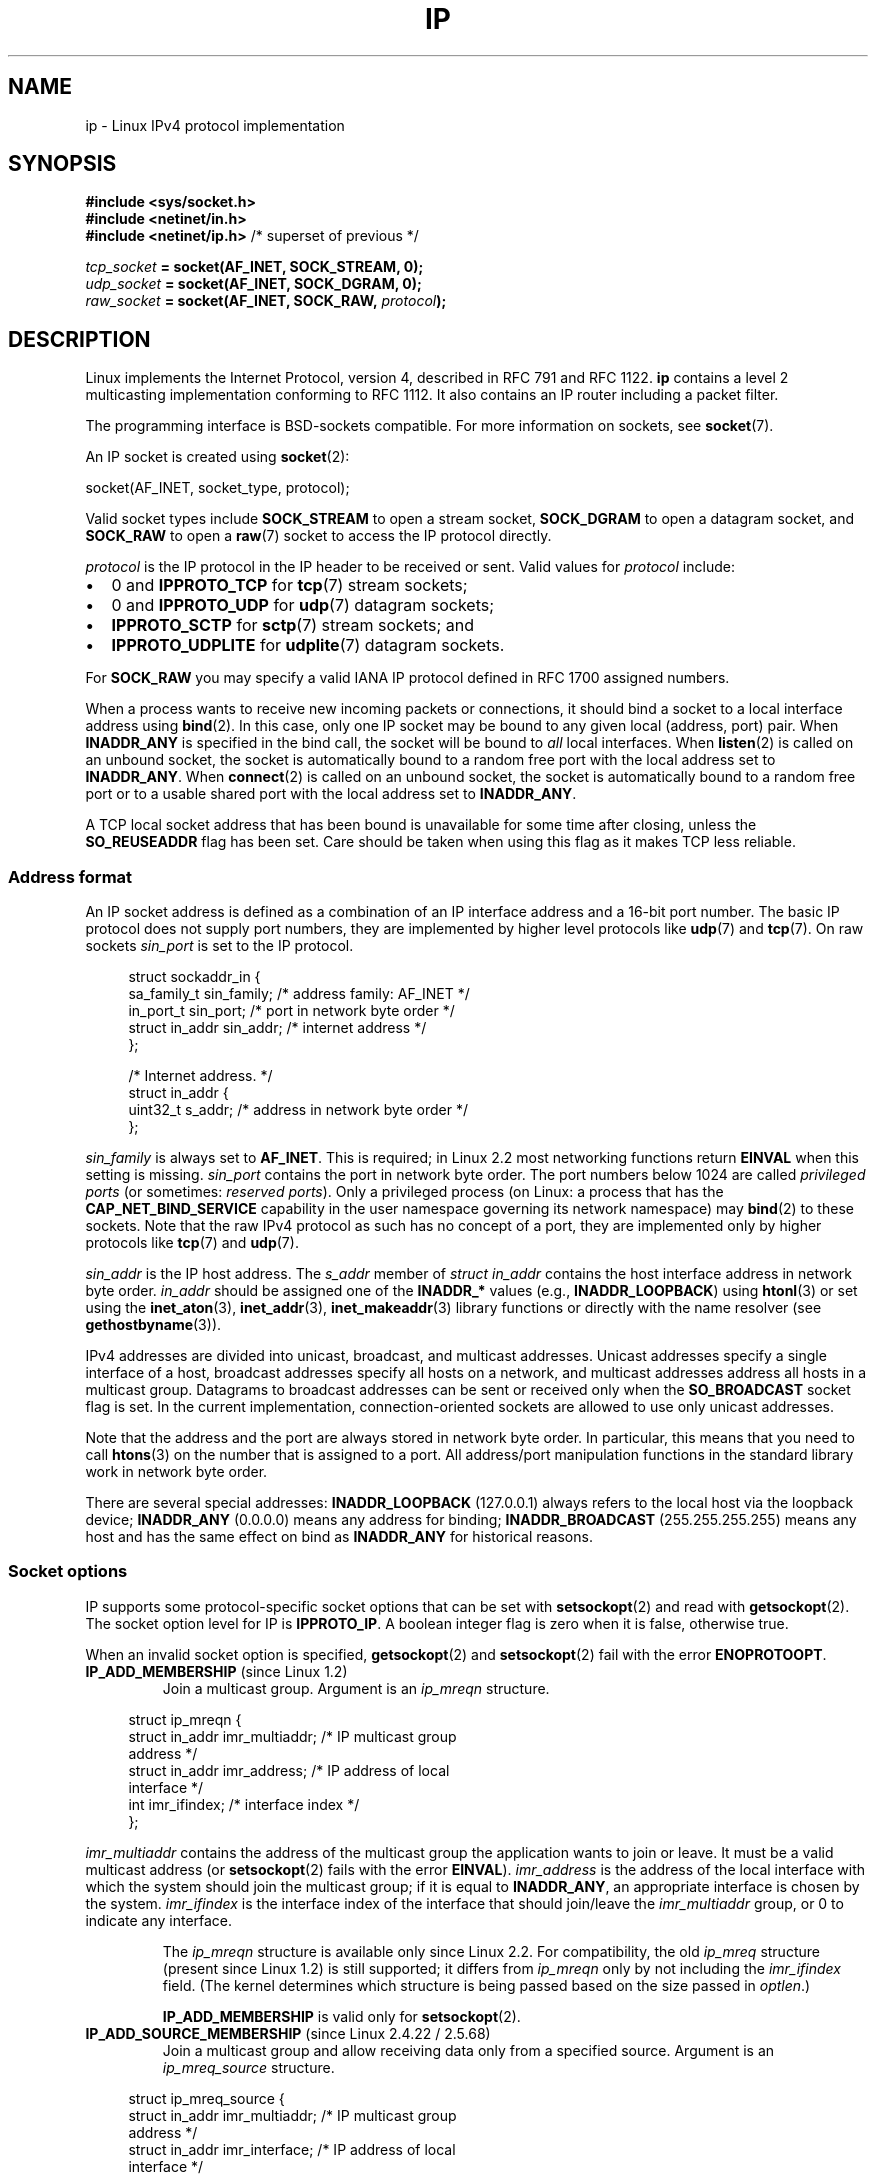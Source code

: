 .\" This man page is Copyright (C) 1999 Andi Kleen <ak@muc.de>.
.\"
.\" %%%LICENSE_START(VERBATIM_ONE_PARA)
.\" Permission is granted to distribute possibly modified copies
.\" of this page provided the header is included verbatim,
.\" and in case of nontrivial modification author and date
.\" of the modification is added to the header.
.\" %%%LICENSE_END
.\"
.\" $Id: ip.7,v 1.19 2000/12/20 18:10:31 ak Exp $
.\"
.\" FIXME The following socket options are yet to be documented
.\"
.\" 	IP_XFRM_POLICY (2.5.48)
.\"	    Needs CAP_NET_ADMIN
.\"
.\" 	IP_IPSEC_POLICY (2.5.47)
.\"	    Needs CAP_NET_ADMIN
.\"
.\" 	IP_PASSSEC (2.6.17)
.\" 	    Boolean
.\"	    commit 2c7946a7bf45ae86736ab3b43d0085e43947945c
.\"	    Author: Catherine Zhang <cxzhang@watson.ibm.com>
.\"
.\"	IP_MINTTL (2.6.34)
.\"	    commit d218d11133d888f9745802146a50255a4781d37a
.\"	    Author: Stephen Hemminger <shemminger@vyatta.com>
.\"
.\"	MCAST_JOIN_GROUP (2.4.22 / 2.6)
.\"
.\"	MCAST_BLOCK_SOURCE (2.4.22 / 2.6)
.\"
.\"	MCAST_UNBLOCK_SOURCE (2.4.22 / 2.6)
.\"
.\"	MCAST_LEAVE_GROUP (2.4.22 / 2.6)
.\"
.\"	MCAST_JOIN_SOURCE_GROUP (2.4.22 / 2.6)
.\"
.\"	MCAST_LEAVE_SOURCE_GROUP (2.4.22 / 2.6)
.\"
.\"	MCAST_MSFILTER (2.4.22 / 2.6)
.\"
.\"	IP_UNICAST_IF (3.4)
.\"	    commit 76e21053b5bf33a07c76f99d27a74238310e3c71
.\"	    Author: Erich E. Hoover <ehoover@mines.edu>
.\"
.TH IP  7 2020-06-09 "Linux" "Linux Programmer's Manual"
.SH NAME
ip \- Linux IPv4 protocol implementation
.SH SYNOPSIS
.B #include <sys/socket.h>
.br
.\" .B #include <net/netinet.h> -- does not exist anymore
.\" .B #include <linux/errqueue.h> -- never include <linux/foo.h>
.B #include <netinet/in.h>
.br
.B #include <netinet/ip.h>        \fR/* superset of previous */
.PP
.IB tcp_socket " = socket(AF_INET, SOCK_STREAM, 0);"
.br
.IB udp_socket " = socket(AF_INET, SOCK_DGRAM, 0);"
.br
.IB raw_socket " = socket(AF_INET, SOCK_RAW, " protocol ");"
.SH DESCRIPTION
Linux implements the Internet Protocol, version 4,
described in RFC\ 791 and RFC\ 1122.
.B ip
contains a level 2 multicasting implementation conforming to RFC\ 1112.
It also contains an IP router including a packet filter.
.PP
The programming interface is BSD-sockets compatible.
For more information on sockets, see
.BR socket (7).
.PP
An IP socket is created using
.BR socket (2):
.PP
    socket(AF_INET, socket_type, protocol);
.PP
Valid socket types include
.B SOCK_STREAM
to open a stream socket,
.B SOCK_DGRAM
to open a datagram socket, and
.B SOCK_RAW
to open a
.BR raw (7)
socket to access the IP protocol directly.
.PP
.I protocol
is the IP protocol in the IP header to be received or sent.
Valid values for
.I protocol
include:
.IP \(bu 2
0 and
.B IPPROTO_TCP
for
.BR tcp (7)
stream sockets;
.IP \(bu
0 and
.B IPPROTO_UDP
for
.BR udp (7)
datagram sockets;
.IP \(bu
.B IPPROTO_SCTP
for
.BR sctp (7)
stream sockets; and
.IP \(bu
.B IPPROTO_UDPLITE
for
.BR udplite (7)
datagram sockets.
.PP
For
.B SOCK_RAW
you may specify a valid IANA IP protocol defined in
RFC\ 1700 assigned numbers.
.PP
When a process wants to receive new incoming packets or connections, it
should bind a socket to a local interface address using
.BR bind (2).
In this case, only one IP socket may be bound to any given local
(address, port) pair.
When
.B INADDR_ANY
is specified in the bind call, the socket will be bound to
.I all
local interfaces.
When
.BR listen (2)
is called on an unbound socket, the socket is automatically bound
to a random free port with the local address set to
.BR INADDR_ANY .
When
.BR connect (2)
is called on an unbound socket, the socket is automatically bound
to a random free port or to a usable shared port with the local address
set to
.BR INADDR_ANY .
.PP
A TCP local socket address that has been bound is unavailable for
some time after closing, unless the
.B SO_REUSEADDR
flag has been set.
Care should be taken when using this flag as it makes TCP less reliable.
.SS Address format
An IP socket address is defined as a combination of an IP interface
address and a 16-bit port number.
The basic IP protocol does not supply port numbers, they
are implemented by higher level protocols like
.BR udp (7)
and
.BR tcp (7).
On raw sockets
.I sin_port
is set to the IP protocol.
.PP
.in +4n
.EX
struct sockaddr_in {
    sa_family_t    sin_family; /* address family: AF_INET */
    in_port_t      sin_port;   /* port in network byte order */
    struct in_addr sin_addr;   /* internet address */
};

/* Internet address. */
struct in_addr {
    uint32_t       s_addr;     /* address in network byte order */
};
.EE
.in
.PP
.I sin_family
is always set to
.BR AF_INET .
This is required; in Linux 2.2 most networking functions return
.B EINVAL
when this setting is missing.
.I sin_port
contains the port in network byte order.
The port numbers below 1024 are called
.IR "privileged ports"
(or sometimes:
.IR "reserved ports" ).
Only a privileged process
(on Linux: a process that has the
.B CAP_NET_BIND_SERVICE
capability in the user namespace governing its network namespace) may
.BR bind (2)
to these sockets.
Note that the raw IPv4 protocol as such has no concept of a
port, they are implemented only by higher protocols like
.BR tcp (7)
and
.BR udp (7).
.PP
.I sin_addr
is the IP host address.
The
.I s_addr
member of
.I struct in_addr
contains the host interface address in network byte order.
.I in_addr
should be assigned one of the
.BR INADDR_*
values
(e.g.,
.BR INADDR_LOOPBACK )
using
.BR htonl (3)
or set using the
.BR inet_aton (3),
.BR inet_addr (3),
.BR inet_makeaddr (3)
library functions or directly with the name resolver (see
.BR gethostbyname (3)).
.PP
IPv4 addresses are divided into unicast, broadcast,
and multicast addresses.
Unicast addresses specify a single interface of a host,
broadcast addresses specify all hosts on a network, and multicast
addresses address all hosts in a multicast group.
Datagrams to broadcast addresses can be sent or received only when the
.B SO_BROADCAST
socket flag is set.
In the current implementation, connection-oriented sockets are allowed
to use only unicast addresses.
.\" Leave a loophole for XTP @)
.PP
Note that the address and the port are always stored in
network byte order.
In particular, this means that you need to call
.BR htons (3)
on the number that is assigned to a port.
All address/port manipulation
functions in the standard library work in network byte order.
.PP
There are several special addresses:
.B INADDR_LOOPBACK
(127.0.0.1)
always refers to the local host via the loopback device;
.B INADDR_ANY
(0.0.0.0)
means any address for binding;
.B INADDR_BROADCAST
(255.255.255.255)
means any host and has the same effect on bind as
.B INADDR_ANY
for historical reasons.
.SS Socket options
IP supports some protocol-specific socket options that can be set with
.BR setsockopt (2)
and read with
.BR getsockopt (2).
The socket option level for IP is
.BR IPPROTO_IP .
.\" or SOL_IP on Linux
A boolean integer flag is zero when it is false, otherwise true.
.PP
When an invalid socket option is specified,
.BR getsockopt (2)
and
.BR setsockopt (2)
fail with the error
.BR ENOPROTOOPT .
.TP
.BR IP_ADD_MEMBERSHIP " (since Linux 1.2)"
Join a multicast group.
Argument is an
.I ip_mreqn
structure.
.PP
.in +4n
.EX
struct ip_mreqn {
    struct in_addr imr_multiaddr; /* IP multicast group
                                     address */
    struct in_addr imr_address;   /* IP address of local
                                     interface */
    int            imr_ifindex;   /* interface index */
};
.EE
.in
.PP
.I imr_multiaddr
contains the address of the multicast group the application
wants to join or leave.
It must be a valid multicast address
.\" (i.e., within the 224.0.0.0-239.255.255.255 range)
(or
.BR setsockopt (2)
fails with the error
.BR EINVAL ).
.I imr_address
is the address of the local interface with which the system
should join the multicast group; if it is equal to
.BR INADDR_ANY ,
an appropriate interface is chosen by the system.
.I imr_ifindex
is the interface index of the interface that should join/leave the
.I imr_multiaddr
group, or 0 to indicate any interface.
.IP
The
.I ip_mreqn
structure is available only since Linux 2.2.
For compatibility, the old
.I ip_mreq
structure (present since Linux 1.2) is still supported;
it differs from
.I ip_mreqn
only by not including the
.I imr_ifindex
field.
(The kernel determines which structure is being passed based
on the size passed in
.IR optlen .)
.IP
.B IP_ADD_MEMBERSHIP
is valid only for
.BR setsockopt (2).
.\"
.TP
.BR IP_ADD_SOURCE_MEMBERSHIP " (since Linux 2.4.22 / 2.5.68)"
Join a multicast group and allow receiving data only
from a specified source.
Argument is an
.I ip_mreq_source
structure.
.PP
.in +4n
.EX
struct ip_mreq_source {
    struct in_addr imr_multiaddr;  /* IP multicast group
                                      address */
    struct in_addr imr_interface;  /* IP address of local
                                      interface */
    struct in_addr imr_sourceaddr; /* IP address of
                                      multicast source */
};
.EE
.in
.PP
The
.I ip_mreq_source
structure is similar to
.I ip_mreqn
described under
.BR IP_ADD_MEMBERSHIP .
The
.I imr_multiaddr
field contains the address of the multicast group the application
wants to join or leave.
The
.I imr_interface
field is the address of the local interface with which
the system should join the multicast group.
Finally, the
.I imr_sourceaddr
field contains the address of the source the
application wants to receive data from.
.IP
This option can be used multiple times to allow
receiving data from more than one source.
.TP
.BR IP_BIND_ADDRESS_NO_PORT " (since Linux 4.2)"
.\" commit 90c337da1524863838658078ec34241f45d8394d
Inform the kernel to not reserve an ephemeral port when using
.BR bind (2)
with a port number of 0.
The port will later be automatically chosen at
.BR connect (2)
time,
in a way that allows sharing a source port as long as the 4-tuple is unique.
.TP
.BR IP_BLOCK_SOURCE " (since Linux 2.4.22 / 2.5.68)"
Stop receiving multicast data from a specific source in a given group.
This is valid only after the application has subscribed
to the multicast group using either
.BR IP_ADD_MEMBERSHIP
or
.BR IP_ADD_SOURCE_MEMBERSHIP .
.IP
Argument is an
.I ip_mreq_source
structure as described under
.BR IP_ADD_SOURCE_MEMBERSHIP .
.TP
.BR IP_DROP_MEMBERSHIP " (since Linux 1.2)"
Leave a multicast group.
Argument is an
.I ip_mreqn
or
.I ip_mreq
structure similar to
.BR IP_ADD_MEMBERSHIP .
.TP
.BR IP_DROP_SOURCE_MEMBERSHIP " (since Linux 2.4.22 / 2.5.68)"
Leave a source-specific group\(emthat is, stop receiving data from
a given multicast group that come from a given source.
If the application has subscribed to multiple sources within
the same group, data from the remaining sources will still be delivered.
To stop receiving data from all sources at once, use
.BR IP_DROP_MEMBERSHIP .
.IP
Argument is an
.I ip_mreq_source
structure as described under
.BR IP_ADD_SOURCE_MEMBERSHIP .
.TP
.BR IP_FREEBIND " (since Linux 2.4)"
.\" Precisely: 2.4.0-test10
If enabled, this boolean option allows binding to an IP address
that is nonlocal or does not (yet) exist.
This permits listening on a socket,
without requiring the underlying network interface or the
specified dynamic IP address to be up at the time that
the application is trying to bind to it.
This option is the per-socket equivalent of the
.IR ip_nonlocal_bind
.I /proc
interface described below.
.TP
.BR IP_HDRINCL " (since Linux 2.0)"
If enabled,
the user supplies an IP header in front of the user data.
Valid only for
.B SOCK_RAW
sockets; see
.BR raw (7)
for more information.
When this flag is enabled, the values set by
.BR IP_OPTIONS ,
.BR IP_TTL ,
and
.B IP_TOS
are ignored.
.TP
.BR IP_MSFILTER " (since Linux 2.4.22 / 2.5.68)"
This option provides access to the advanced full-state filtering API.
Argument is an
.I ip_msfilter
structure.
.PP
.in +4n
.EX
struct ip_msfilter {
    struct in_addr imsf_multiaddr; /* IP multicast group
                                      address */
    struct in_addr imsf_interface; /* IP address of local
                                      interface */
    uint32_t       imsf_fmode;     /* Filter-mode */

    uint32_t       imsf_numsrc;    /* Number of sources in
                                      the following array */
    struct in_addr imsf_slist[1];  /* Array of source
                                      addresses */
};
.EE
.in
.PP
There are two macros,
.BR MCAST_INCLUDE
and
.BR MCAST_EXCLUDE ,
which can be used to specify the filtering mode.
Additionally, the
.BR IP_MSFILTER_SIZE (n)
macro exists to determine how much memory is needed to store
.I ip_msfilter
structure with
.I n
sources in the source list.
.IP
For the full description of multicast source filtering
refer to RFC 3376.
.TP
.BR IP_MTU " (since Linux 2.2)"
.\" Precisely: 2.1.124
Retrieve the current known path MTU of the current socket.
Returns an integer.
.IP
.B IP_MTU
is valid only for
.BR getsockopt (2)
and can be employed only when the socket has been connected.
.TP
.BR IP_MTU_DISCOVER " (since Linux 2.2)"
.\" Precisely: 2.1.124
Set or receive the Path MTU Discovery setting for a socket.
When enabled, Linux will perform Path MTU Discovery
as defined in RFC\ 1191 on
.B SOCK_STREAM
sockets.
For
.RB non- SOCK_STREAM
sockets,
.B IP_PMTUDISC_DO
forces the don't-fragment flag to be set on all outgoing packets.
It is the user's responsibility to packetize the data
in MTU-sized chunks and to do the retransmits if necessary.
The kernel will reject (with
.BR EMSGSIZE )
datagrams that are bigger than the known path MTU.
.B IP_PMTUDISC_WANT
will fragment a datagram if needed according to the path MTU,
or will set the don't-fragment flag otherwise.
.IP
The system-wide default can be toggled between
.B IP_PMTUDISC_WANT
and
.B IP_PMTUDISC_DONT
by writing (respectively, zero and nonzero values) to the
.I /proc/sys/net/ipv4/ip_no_pmtu_disc
file.
.TS
tab(:);
c l
l l.
Path MTU discovery value:Meaning
IP_PMTUDISC_WANT:Use per-route settings.
IP_PMTUDISC_DONT:Never do Path MTU Discovery.
IP_PMTUDISC_DO:Always do Path MTU Discovery.
IP_PMTUDISC_PROBE:Set DF but ignore Path MTU.
.TE
.sp 1
When PMTU discovery is enabled, the kernel automatically keeps track of
the path MTU per destination host.
When it is connected to a specific peer with
.BR connect (2),
the currently known path MTU can be retrieved conveniently using the
.B IP_MTU
socket option (e.g., after an
.B EMSGSIZE
error occurred).
The path MTU may change over time.
For connectionless sockets with many destinations,
the new MTU for a given destination can also be accessed using the
error queue (see
.BR IP_RECVERR ).
A new error will be queued for every incoming MTU update.
.IP
While MTU discovery is in progress, initial packets from datagram sockets
may be dropped.
Applications using UDP should be aware of this and not
take it into account for their packet retransmit strategy.
.IP
To bootstrap the path MTU discovery process on unconnected sockets, it
is possible to start with a big datagram size
(headers up to 64 kilobytes long) and let it shrink by updates of the path MTU.
.IP
To get an initial estimate of the
path MTU, connect a datagram socket to the destination address using
.BR connect (2)
and retrieve the MTU by calling
.BR getsockopt (2)
with the
.B IP_MTU
option.
.IP
It is possible to implement RFC 4821 MTU probing with
.B SOCK_DGRAM
or
.B SOCK_RAW
sockets by setting a value of
.BR IP_PMTUDISC_PROBE
(available since Linux 2.6.22).
This is also particularly useful for diagnostic tools such as
.BR tracepath (8)
that wish to deliberately send probe packets larger than
the observed Path MTU.
.TP
.BR IP_MULTICAST_ALL " (since Linux 2.6.31)"
This option can be used to modify the delivery policy of multicast messages
to sockets bound to the wildcard
.B INADDR_ANY
address.
The argument is a boolean integer (defaults to 1).
If set to 1,
the socket will receive messages from all the groups that have been joined
globally on the whole system.
Otherwise, it will deliver messages only from
the groups that have been explicitly joined (for example via the
.B IP_ADD_MEMBERSHIP
option) on this particular socket.
.TP
.BR IP_MULTICAST_IF " (since Linux 1.2)"
Set the local device for a multicast socket.
The argument for
.BR setsockopt (2)
is an
.I ip_mreqn
or
.\" net: IP_MULTICAST_IF setsockopt now recognizes struct mreq
.\" Commit: 3a084ddb4bf299a6e898a9a07c89f3917f0713f7
(since Linux 3.5)
.I ip_mreq
structure similar to
.BR IP_ADD_MEMBERSHIP ,
or an
.I in_addr
structure.
(The kernel determines which structure is being passed based
on the size passed in
.IR optlen .)
For
.BR getsockopt (2),
the argument is an
.I in_addr
structure.
.TP
.BR IP_MULTICAST_LOOP " (since Linux 1.2)"
Set or read a boolean integer argument that determines whether
sent multicast packets should be looped back to the local sockets.
.TP
.BR IP_MULTICAST_TTL " (since Linux 1.2)"
Set or read the time-to-live value of outgoing multicast packets for this
socket.
It is very important for multicast packets to set the smallest TTL possible.
The default is 1 which means that multicast packets don't leave the local
network unless the user program explicitly requests it.
Argument is an integer.
.TP
.BR IP_NODEFRAG " (since Linux 2.6.36)"
If enabled (argument is nonzero),
the reassembly of outgoing packets is disabled in the netfilter layer.
The argument is an integer.
.IP
This option is valid only for
.B SOCK_RAW
sockets.
.TP
.BR IP_OPTIONS " (since Linux 2.0)"
.\" Precisely: 1.3.30
Set or get the IP options to be sent with every packet from this socket.
The arguments are a pointer to a memory buffer containing the options
and the option length.
The
.BR setsockopt (2)
call sets the IP options associated with a socket.
The maximum option size for IPv4 is 40 bytes.
See RFC\ 791 for the allowed options.
When the initial connection request packet for a
.B SOCK_STREAM
socket contains IP options, the IP options will be set automatically
to the options from the initial packet with routing headers reversed.
Incoming packets are not allowed to change options after the connection
is established.
The processing of all incoming source routing options
is disabled by default and can be enabled by using the
.I accept_source_route
.I /proc
interface.
Other options like timestamps are still handled.
For datagram sockets, IP options can be only set by the local user.
Calling
.BR getsockopt (2)
with
.B IP_OPTIONS
puts the current IP options used for sending into the supplied buffer.
.TP
.BR IP_PKTINFO " (since Linux 2.2)"
.\" Precisely: 2.1.68
Pass an
.B IP_PKTINFO
ancillary message that contains a
.I pktinfo
structure that supplies some information about the incoming packet.
This only works for datagram oriented sockets.
The argument is a flag that tells the socket whether the
.B IP_PKTINFO
message should be passed or not.
The message itself can only be sent/retrieved
as control message with a packet using
.BR recvmsg (2)
or
.BR sendmsg (2).
.IP
.in +4n
.EX
struct in_pktinfo {
    unsigned int   ipi_ifindex;  /* Interface index */
    struct in_addr ipi_spec_dst; /* Local address */
    struct in_addr ipi_addr;     /* Header Destination
                                    address */
};
.EE
.in
.IP
.I ipi_ifindex
is the unique index of the interface the packet was received on.
.I ipi_spec_dst
is the local address of the packet and
.I ipi_addr
is the destination address in the packet header.
If
.B IP_PKTINFO
is passed to
.BR sendmsg (2)
and
.\" This field is grossly misnamed
.I ipi_spec_dst
is not zero, then it is used as the local source address for the routing
table lookup and for setting up IP source route options.
When
.I ipi_ifindex
is not zero, the primary local address of the interface specified by the
index overwrites
.I ipi_spec_dst
for the routing table lookup.
.TP
.BR IP_RECVERR " (since Linux 2.2)"
.\" Precisely: 2.1.15
Enable extended reliable error message passing.
When enabled on a datagram socket, all
generated errors will be queued in a per-socket error queue.
When the user receives an error from a socket operation,
the errors can be received by calling
.BR recvmsg (2)
with the
.B MSG_ERRQUEUE
flag set.
The
.I sock_extended_err
structure describing the error will be passed in an ancillary message with
the type
.B IP_RECVERR
and the level
.BR IPPROTO_IP .
.\" or SOL_IP on Linux
This is useful for reliable error handling on unconnected sockets.
The received data portion of the error queue contains the error packet.
.IP
The
.B IP_RECVERR
control message contains a
.I sock_extended_err
structure:
.IP
.in +4n
.EX
#define SO_EE_ORIGIN_NONE    0
#define SO_EE_ORIGIN_LOCAL   1
#define SO_EE_ORIGIN_ICMP    2
#define SO_EE_ORIGIN_ICMP6   3

struct sock_extended_err {
    uint32_t ee_errno;   /* error number */
    uint8_t  ee_origin;  /* where the error originated */
    uint8_t  ee_type;    /* type */
    uint8_t  ee_code;    /* code */
    uint8_t  ee_pad;
    uint32_t ee_info;    /* additional information */
    uint32_t ee_data;    /* other data */
    /* More data may follow */
};

struct sockaddr *SO_EE_OFFENDER(struct sock_extended_err *);
.EE
.in
.IP
.I ee_errno
contains the
.I errno
number of the queued error.
.I ee_origin
is the origin code of where the error originated.
The other fields are protocol-specific.
The macro
.B SO_EE_OFFENDER
returns a pointer to the address of the network object
where the error originated from given a pointer to the ancillary message.
If this address is not known, the
.I sa_family
member of the
.I sockaddr
contains
.B AF_UNSPEC
and the other fields of the
.I sockaddr
are undefined.
.IP
IP uses the
.I sock_extended_err
structure as follows:
.I ee_origin
is set to
.B SO_EE_ORIGIN_ICMP
for errors received as an ICMP packet, or
.B SO_EE_ORIGIN_LOCAL
for locally generated errors.
Unknown values should be ignored.
.I ee_type
and
.I ee_code
are set from the type and code fields of the ICMP header.
.I ee_info
contains the discovered MTU for
.B EMSGSIZE
errors.
The message also contains the
.I sockaddr_in of the node
caused the error, which can be accessed with the
.B SO_EE_OFFENDER
macro.
The
.I sin_family
field of the
.B SO_EE_OFFENDER
address is
.B AF_UNSPEC
when the source was unknown.
When the error originated from the network, all IP options
.RB ( IP_OPTIONS ", " IP_TTL ,
etc.) enabled on the socket and contained in the
error packet are passed as control messages.
The payload of the packet causing the error is returned as normal payload.
.\" FIXME . Is it a good idea to document that? It is a dubious feature.
.\" On
.\" .B SOCK_STREAM
.\" sockets,
.\" .B IP_RECVERR
.\" has slightly different semantics. Instead of
.\" saving the errors for the next timeout, it passes all incoming
.\" errors immediately to the user.
.\" This might be useful for very short-lived TCP connections which
.\" need fast error handling. Use this option with care:
.\" it makes TCP unreliable
.\" by not allowing it to recover properly from routing
.\" shifts and other normal
.\" conditions and breaks the protocol specification.
Note that TCP has no error queue;
.B MSG_ERRQUEUE
is not permitted on
.B SOCK_STREAM
sockets.
.B IP_RECVERR
is valid for TCP, but all errors are returned by socket function return or
.B SO_ERROR
only.
.IP
For raw sockets,
.B IP_RECVERR
enables passing of all received ICMP errors to the
application, otherwise errors are only reported on connected sockets
.IP
It sets or retrieves an integer boolean flag.
.B IP_RECVERR
defaults to off.
.TP
.BR IP_RECVOPTS " (since Linux 2.2)"
.\" Precisely: 2.1.15
Pass all incoming IP options to the user in a
.B IP_OPTIONS
control message.
The routing header and other options are already filled in
for the local host.
Not supported for
.B SOCK_STREAM
sockets.
.TP
.BR IP_RECVORIGDSTADDR " (since Linux 2.6.29)"
.\" commit e8b2dfe9b4501ed0047459b2756ba26e5a940a69
This boolean option enables the
.B IP_ORIGDSTADDR
ancillary message in
.BR recvmsg (2),
in which the kernel returns the original destination address
of the datagram being received.
The ancillary message contains a
.IR "struct sockaddr_in" .
.TP
.BR IP_RECVTOS " (since Linux 2.2)"
.\" Precisely: 2.1.68
If enabled, the
.B IP_TOS
ancillary message is passed with incoming packets.
It contains a byte which specifies the Type of Service/Precedence
field of the packet header.
Expects a boolean integer flag.
.TP
.BR IP_RECVTTL " (since Linux 2.2)"
.\" Precisely: 2.1.68
When this flag is set, pass a
.B IP_TTL
control message with the time-to-live
field of the received packet as a 32 bit integer.
Not supported for
.B SOCK_STREAM
sockets.
.TP
.BR IP_RETOPTS " (since Linux 2.2)"
.\" Precisely: 2.1.15
Identical to
.BR IP_RECVOPTS ,
but returns raw unprocessed options with timestamp and route record
options not filled in for this hop.
.TP
.BR IP_ROUTER_ALERT " (since Linux 2.2)"
.\" Precisely: 2.1.68
Pass all to-be forwarded packets with the
IP Router Alert option set to this socket.
Valid only for raw sockets.
This is useful, for instance, for user-space RSVP daemons.
The tapped packets are not forwarded by the kernel; it is
the user's responsibility to send them out again.
Socket binding is ignored,
such packets are only filtered by protocol.
Expects an integer flag.
.TP
.BR IP_TOS " (since Linux 1.0)"
Set or receive the Type-Of-Service (TOS) field that is sent
with every IP packet originating from this socket.
It is used to prioritize packets on the network.
TOS is a byte.
There are some standard TOS flags defined:
.B IPTOS_LOWDELAY
to minimize delays for interactive traffic,
.B IPTOS_THROUGHPUT
to optimize throughput,
.B IPTOS_RELIABILITY
to optimize for reliability,
.B IPTOS_MINCOST
should be used for "filler data" where slow transmission doesn't matter.
At most one of these TOS values can be specified.
Other bits are invalid and shall be cleared.
Linux sends
.B IPTOS_LOWDELAY
datagrams first by default,
but the exact behavior depends on the configured queueing discipline.
.\" FIXME elaborate on this
Some high-priority levels may require superuser privileges (the
.B CAP_NET_ADMIN
capability).
.\" The priority can also be set in a protocol-independent way by the
.\" .RB ( SOL_SOCKET ", " SO_PRIORITY )
.\" socket option (see
.\" .BR socket (7)).
.TP
.BR IP_TRANSPARENT " (since Linux 2.6.24)"
.\" commit f5715aea4564f233767ea1d944b2637a5fd7cd2e
.\"     This patch introduces the IP_TRANSPARENT socket option: enabling that
.\"     will make the IPv4 routing omit the non-local source address check on
.\"     output. Setting IP_TRANSPARENT requires NET_ADMIN capability.
.\" http://lwn.net/Articles/252545/
Setting this boolean option enables transparent proxying on this socket.
This socket option allows
the calling application to bind to a nonlocal IP address and operate
both as a client and a server with the foreign address as the local endpoint.
NOTE: this requires that routing be set up in a way that
packets going to the foreign address are routed through the TProxy box
(i.e., the system hosting the application that employs the
.B IP_TRANSPARENT
socket option).
Enabling this socket option requires superuser privileges
(the
.BR CAP_NET_ADMIN
capability).
.IP
TProxy redirection with the iptables TPROXY target also requires that
this option be set on the redirected socket.
.TP
.BR IP_TTL " (since Linux 1.0)"
Set or retrieve the current time-to-live field that is used in every packet
sent from this socket.
.TP
.BR IP_UNBLOCK_SOURCE " (since Linux 2.4.22 / 2.5.68)"
Unblock previously blocked multicast source.
Returns
.BR EADDRNOTAVAIL
when given source is not being blocked.
.IP
Argument is an
.I ip_mreq_source
structure as described under
.BR IP_ADD_SOURCE_MEMBERSHIP .
.TP
.BR SO_PEERSEC " (since Linux 2.6.17)"
If labeled IPSEC or NetLabel is configured on both the sending and
receiving hosts, this read-only socket option returns the security
context of the peer socket connected to this socket.
By default,
this will be the same as the security context of the process that created
the peer socket unless overridden by the policy or by a process with
the required permissions.
.IP
The argument to
.BR getsockopt (2)
is a pointer to a buffer of the specified length in bytes
into which the security context string will be copied.
If the buffer length is less than the length of the security
context string, then
.BR getsockopt (2)
will return the required length via
.I optlen
and return \-1 and sets
.I errno
to
.BR ERANGE .
The caller should allocate at least
.BR NAME_MAX
bytes for the buffer initially although this is not guaranteed
to be sufficient.
Resizing the buffer to the returned length
and retrying may be necessary.
.IP
The security context string may include a terminating null character
in the returned length, but is not guaranteed to do so: a security
context "foo" might be represented as either {'f','o','o'} of length 3
or {'f','o','o','\\0'} of length 4, which are considered to be
interchangeable.
It is printable, does not contain non-terminating null characters,
and is in an unspecified encoding (in particular it
is not guaranteed to be ASCII or UTF-8).
.IP
The use of this option for sockets in the
.B AF_INET
address family is supported since Linux 2.6.17
.\" commit 2c7946a7bf45ae86736ab3b43d0085e43947945c
for TCP sockets and since Linux 4.17
.\" commit d452930fd3b9031e59abfeddb2fa383f1403d61a
for SCTP sockets.
.IP
For SELinux, NetLabel only conveys the MLS portion of the security
context of the peer across the wire, defaulting the rest of the
security context to the values defined in the policy for the
netmsg initial security identifier (SID).
However, NetLabel can
be configured to pass full security contexts over loopback.
Labeled IPSEC always passes full security contexts as part of establishing
the security association (SA) and looks them up based on the association
for each packet.
.SS /proc interfaces
The IP protocol
supports a set of
.I /proc
interfaces to configure some global parameters.
The parameters can be accessed by reading or writing files in the directory
.IR /proc/sys/net/ipv4/ .
.\" FIXME As at 2.6.12, 14 Jun 2005, the following are undocumented:
.\"  ip_queue_maxlen
.\"  ip_conntrack_max
Interfaces described as
.I Boolean
take an integer value, with a nonzero value ("true") meaning that
the corresponding option is enabled, and a zero value ("false")
meaning that the option is disabled.
.\"
.TP
.IR ip_always_defrag " (Boolean; since Linux 2.2.13)"
[New with kernel 2.2.13; in earlier kernel versions this feature
was controlled at compile time by the
.B CONFIG_IP_ALWAYS_DEFRAG
option; this option is not present in 2.4.x and later]
.IP
When this boolean flag is enabled (not equal 0), incoming fragments
(parts of IP packets
that arose when some host between origin and destination decided
that the packets were too large and cut them into pieces) will be
reassembled (defragmented) before being processed, even if they are
about to be forwarded.
.IP
Enable only if running either a firewall that is the sole link
to your network or a transparent proxy; never ever use it for a
normal router or host.
Otherwise, fragmented communication can be disturbed
if the fragments travel over different links.
Defragmentation also has a large memory and CPU time cost.
.IP
This is automagically turned on when masquerading or transparent
proxying are configured.
.\"
.TP
.IR ip_autoconfig " (since Linux 2.2 to 2.6.17)"
.\" Precisely: since 2.1.68
.\" FIXME document ip_autoconfig
Not documented.
.\"
.TP
.IR ip_default_ttl " (integer; default: 64; since Linux 2.2)"
.\" Precisely: 2.1.15
Set the default time-to-live value of outgoing packets.
This can be changed per socket with the
.B IP_TTL
option.
.\"
.TP
.IR ip_dynaddr " (Boolean; default: disabled; since Linux 2.0.31)"
Enable dynamic socket address and masquerading entry rewriting on interface
address change.
This is useful for dialup interface with changing IP addresses.
0 means no rewriting, 1 turns it on and 2 enables verbose mode.
.\"
.TP
.IR ip_forward " (Boolean; default: disabled; since Linux 1.2)"
Enable IP forwarding with a boolean flag.
IP forwarding can be also set on a per-interface basis.
.\"
.TP
.IR ip_local_port_range " (since Linux 2.2)"
.\" Precisely: since 2.1.68
This file contains two integers that define the default local port range
allocated to sockets that are not explicitly bound to a port number\(emthat
is, the range used for
.IR "ephemeral ports" .
An ephemeral port is allocated to a socket in the following circumstances:
.RS
.IP * 3
the port number in a socket address is specified as 0 when calling
.BR bind (2);
.IP *
.BR listen (2)
is called on a stream socket that was not previously bound;
.IP *
.BR connect (2)
was called on a socket that was not previously bound;
.IP *
.BR sendto (2)
is called on a datagram socket that was not previously bound.
.RE
.IP
Allocation of ephemeral ports starts with the first number in
.IR ip_local_port_range
and ends with the second number.
If the range of ephemeral ports is exhausted,
then the relevant system call returns an error (but see BUGS).
.IP
Note that the port range in
.IR ip_local_port_range
should not conflict with the ports used by masquerading
(although the case is handled).
Also, arbitrary choices may cause problems with some firewall packet
filters that make assumptions about the local ports in use.
The first number should be at least greater than 1024,
or better, greater than 4096, to avoid clashes
with well known ports and to minimize firewall problems.
.\"
.TP
.IR ip_no_pmtu_disc " (Boolean; default: disabled; since Linux 2.2)"
.\" Precisely: 2.1.15
If enabled, don't do Path MTU Discovery for TCP sockets by default.
Path MTU discovery may fail if misconfigured firewalls (that drop
all ICMP packets) or misconfigured interfaces (e.g., a point-to-point
link where the both ends don't agree on the MTU) are on the path.
It is better to fix the broken routers on the path than to turn off
Path MTU Discovery globally, because not doing it incurs a high cost
to the network.
.\"
.\" The following is from 2.6.12: Documentation/networking/ip-sysctl.txt
.TP
.IR ip_nonlocal_bind " (Boolean; default: disabled; since Linux 2.4)"
.\" Precisely: patch-2.4.0-test10
If set, allows processes to
.BR bind (2)
to nonlocal IP addresses,
which can be quite useful, but may break some applications.
.\"
.\" The following is from 2.6.12: Documentation/networking/ip-sysctl.txt
.TP
.IR ip6frag_time " (integer; default: 30)"
Time in seconds to keep an IPv6 fragment in memory.
.\"
.\" The following is from 2.6.12: Documentation/networking/ip-sysctl.txt
.TP
.IR ip6frag_secret_interval " (integer; default: 600)"
Regeneration interval (in seconds) of the hash secret (or lifetime
for the hash secret) for IPv6 fragments.
.TP
.IR ipfrag_high_thresh " (integer), " ipfrag_low_thresh " (integer)"
If the amount of queued IP fragments reaches
.IR ipfrag_high_thresh ,
the queue is pruned down to
.IR ipfrag_low_thresh .
Contains an integer with the number of bytes.
.TP
.I neigh/*
See
.BR arp (7).
.\" FIXME Document the conf/*/* interfaces
.\"
.\" FIXME Document the route/* interfaces
.SS Ioctls
All ioctls described in
.BR socket (7)
apply to
.BR ip .
.PP
Ioctls to configure generic device parameters are described in
.BR netdevice (7).
.\" FIXME Add a discussion of multicasting
.SH ERRORS
.\" FIXME document all errors.
.\"     We should really fix the kernels to give more uniform
.\"     error returns (ENOMEM vs ENOBUFS, EPERM vs EACCES etc.)
.TP
.B EACCES
The user tried to execute an operation without the necessary permissions.
These include:
sending a packet to a broadcast address without having the
.B SO_BROADCAST
flag set;
sending a packet via a
.I prohibit
route;
modifying firewall settings without superuser privileges (the
.B CAP_NET_ADMIN
capability);
binding to a privileged port without superuser privileges (the
.B CAP_NET_BIND_SERVICE
capability).
.TP
.B EADDRINUSE
Tried to bind to an address already in use.
.TP
.B EADDRNOTAVAIL
A nonexistent interface was requested or the requested source
address was not local.
.TP
.B EAGAIN
Operation on a nonblocking socket would block.
.TP
.B EALREADY
A connection operation on a nonblocking socket is already in progress.
.TP
.B ECONNABORTED
A connection was closed during an
.BR accept (2).
.TP
.B EHOSTUNREACH
No valid routing table entry matches the destination address.
This error can be caused by an ICMP message from a remote router or
for the local routing table.
.TP
.B EINVAL
Invalid argument passed.
For send operations this can be caused by sending to a
.I blackhole
route.
.TP
.B EISCONN
.BR connect (2)
was called on an already connected socket.
.TP
.B EMSGSIZE
Datagram is bigger than an MTU on the path and it cannot be fragmented.
.TP
.BR ENOBUFS ", " ENOMEM
Not enough free memory.
This often means that the memory allocation is limited by the socket
buffer limits, not by the system memory, but this is not 100% consistent.
.TP
.B ENOENT
.B SIOCGSTAMP
was called on a socket where no packet arrived.
.TP
.B ENOPKG
A kernel subsystem was not configured.
.TP
.BR ENOPROTOOPT " and " EOPNOTSUPP
Invalid socket option passed.
.TP
.B ENOTCONN
The operation is defined only on a connected socket, but the socket wasn't
connected.
.TP
.B EPERM
User doesn't have permission to set high priority, change configuration,
or send signals to the requested process or group.
.TP
.B EPIPE
The connection was unexpectedly closed or shut down by the other end.
.TP
.B ESOCKTNOSUPPORT
The socket is not configured or an unknown socket type was requested.
.PP
Other errors may be generated by the overlaying protocols; see
.BR tcp (7),
.BR raw (7),
.BR udp (7),
and
.BR socket (7).
.SH NOTES
.BR IP_FREEBIND ,
.BR IP_MSFILTER ,
.BR IP_MTU ,
.BR IP_MTU_DISCOVER ,
.BR IP_RECVORIGDSTADDR ,
.BR IP_PKTINFO ,
.BR IP_RECVERR ,
.BR IP_ROUTER_ALERT ,
and
.BR IP_TRANSPARENT
are Linux-specific.
.\" IP_PASSSEC is Linux-specific
.\" IP_XFRM_POLICY is Linux-specific
.\" IP_IPSEC_POLICY is a nonstandard extension, also present on some BSDs
.PP
Be very careful with the
.B SO_BROADCAST
option \- it is not privileged in Linux.
It is easy to overload the network
with careless broadcasts.
For new application protocols
it is better to use a multicast group instead of broadcasting.
Broadcasting is discouraged.
.PP
Some other BSD sockets implementations provide
.B IP_RCVDSTADDR
and
.B IP_RECVIF
socket options to get the destination address and the interface of
received datagrams.
Linux has the more general
.B IP_PKTINFO
for the same task.
.PP
Some BSD sockets implementations also provide an
.B IP_RECVTTL
option, but an ancillary message with type
.B IP_RECVTTL
is passed with the incoming packet.
This is different from the
.B IP_TTL
option used in Linux.
.PP
Using the
.B SOL_IP
socket options level isn't portable; BSD-based stacks use the
.B IPPROTO_IP
level.
.PP
.B INADDR_ANY
(0.0.0.0) and
.B INADDR_BROADCAST
(255.255.255.255) are byte-order-neutral.
 This means
.BR htonl (3)
has no effect on them.
.SS Compatibility
For compatibility with Linux 2.0, the obsolete
.BI "socket(AF_INET, SOCK_PACKET, " protocol )
syntax is still supported to open a
.BR packet (7)
socket.
This is deprecated and should be replaced by
.BI "socket(AF_PACKET, SOCK_RAW, " protocol )
instead.
The main difference is the new
.I sockaddr_ll
address structure for generic link layer information instead of the old
.BR sockaddr_pkt .
.SH BUGS
There are too many inconsistent error values.
.PP
The error used to diagnose exhaustion of the ephemeral port range differs
across the various system calls
.RB ( connect (2),
.BR bind (2),
.BR listen (2),
.BR sendto (2))
that can assign ephemeral ports.
.PP
The ioctls to configure IP-specific interface options and ARP tables are
not described.
.\" .PP
.\" Some versions of glibc forget to declare
.\" .IR in_pktinfo .
.\" Workaround currently is to copy it into your program from this man page.
.PP
Receiving the original destination address with
.B MSG_ERRQUEUE
in
.I msg_name
by
.BR recvmsg (2)
does not work in some 2.2 kernels.
.\" .SH AUTHORS
.\" This man page was written by Andi Kleen.
.SH SEE ALSO
.BR recvmsg (2),
.BR sendmsg (2),
.BR byteorder (3),
.BR capabilities (7),
.BR icmp (7),
.BR ipv6 (7),
.BR netdevice (7),
.BR netlink (7),
.BR raw (7),
.BR socket (7),
.BR tcp (7),
.BR udp (7),
.BR ip (8)
.PP
The kernel source file
.IR Documentation/networking/ip-sysctl.txt .
.PP
RFC\ 791 for the original IP specification.
RFC\ 1122 for the IPv4 host requirements.
RFC\ 1812 for the IPv4 router requirements.
